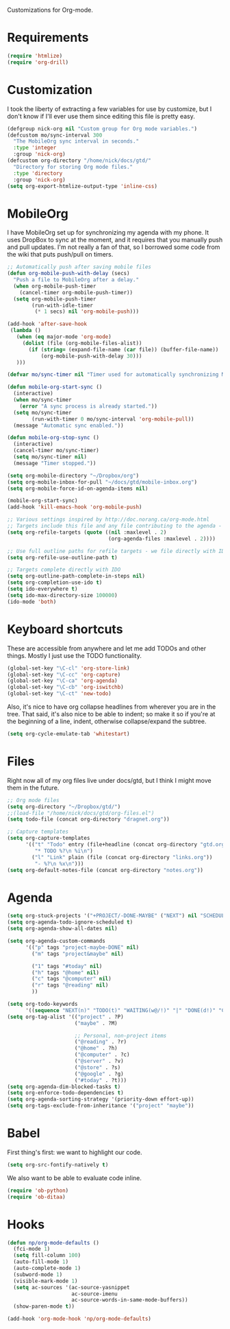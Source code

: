 Customizations for Org-mode.

* Requirements
  #+begin_src emacs-lisp
(require 'htmlize)
(require 'org-drill)
  #+end_src

* Customization
   I took the liberty of extracting a few variables for use by
   customize, but I don't know if I'll ever use them since editing
   this file is pretty easy.
#+begin_src emacs-lisp
  (defgroup nick-org nil "Custom group for Org mode variables.")
  (defcustom mo/sync-interval 300
    "The MobileOrg sync interval in seconds."
    :type 'integer
    :group 'nick-org)
  (defcustom org-directory "/home/nick/docs/gtd/"
    "Directory for storing Org mode files."
    :type 'directory
    :group 'nick-org)
  (setq org-export-htmlize-output-type 'inline-css)
#+end_src

* MobileOrg
  I have MobileOrg set up for synchronizing my agenda with my
  phone. It uses DropBox to sync at the moment, and it requires that
  you manually push and pull updates. I'm not really a fan of that, so
  I borrowed some code from the wiki that puts push/pull on timers.

#+begin_src emacs-lisp
  ;; Automatically push after saving mobile files
  (defun org-mobile-push-with-delay (secs)
    "Push a file to MobileOrg after a delay."
    (when org-mobile-push-timer
      (cancel-timer org-mobile-push-timer))
    (setq org-mobile-push-timer
          (run-with-idle-timer
           (* 1 secs) nil 'org-mobile-push)))
  
  (add-hook 'after-save-hook
   (lambda ()
     (when (eq major-mode 'org-mode)
       (dolist (file (org-mobile-files-alist))
         (if (string= (expand-file-name (car file)) (buffer-file-name))
             (org-mobile-push-with-delay 30)))
     )))
  
  (defvar mo/sync-timer nil "Timer used for automatically synchronizing MobileOrg files")
  
  (defun mobile-org-start-sync ()
    (interactive)
    (when mo/sync-timer
      (error "A sync process is already started."))
    (setq mo/sync-timer
          (run-with-timer 0 mo/sync-interval 'org-mobile-pull))
    (message "Automatic sync enabled."))
  
  (defun mobile-org-stop-sync ()
    (interactive)
    (cancel-timer mo/sync-timer)
    (setq mo/sync-timer nil)
    (message "Timer stopped."))
  
  (setq org-mobile-directory "~/Dropbox/org")
  (setq org-mobile-inbox-for-pull "~/docs/gtd/mobile-inbox.org")
  (setq org-mobile-force-id-on-agenda-items nil)
  
  (mobile-org-start-sync)
  (add-hook 'kill-emacs-hook 'org-mobile-push)
  
#+end_src

#+begin_src emacs-lisp
  ;; Various settings inspired by http://doc.norang.ca/org-mode.html
  ;; Targets include this file and any file contributing to the agenda - up to 2 levels deep
  (setq org-refile-targets (quote ((nil :maxlevel . 2)
                                   (org-agenda-files :maxlevel . 2))))

  ;; Use full outline paths for refile targets - we file directly with IDO
  (setq org-refile-use-outline-path t)

  ;; Targets complete directly with IDO
  (setq org-outline-path-complete-in-steps nil)
  (setq org-completion-use-ido t)
  (setq ido-everywhere t)
  (setq ido-max-directory-size 100000)
  (ido-mode 'both)
#+end_src

* Keyboard shortcuts
  These are accessible from anywhere and let me add TODOs and other
  things. Mostly I just use the TODO functionality.
  #+begin_src emacs-lisp
  (global-set-key "\C-cl" 'org-store-link)
  (global-set-key "\C-cc" 'org-capture)
  (global-set-key "\C-ca" 'org-agenda)
  (global-set-key "\C-cb" 'org-iswitchb)
  (global-set-key "\C-ct" 'new-todo)
  #+end_src

  Also, it's nice to have org collapse headlines from wherever you are in the tree. That said, it's
  also nice to be able to indent; so make it so if you're at the beginning of a line, indent,
  otherwise collapse/expand the subtree.

  #+begin_src emacs-lisp
  (setq org-cycle-emulate-tab 'whitestart)
  #+end_src
* Files
  Right now all of my org files live under docs/gtd, but I think I might move them in the future.

#+begin_src emacs-lisp
  ;; Org mode files
  (setq org-directory "~/Dropbox/gtd/")
  ;;(load-file "/home/nick/docs/gtd/org-files.el")
  (setq todo-file (concat org-directory "dragnet.org"))

  ;; Capture templates
  (setq org-capture-templates
        '(("t" "Todo" entry (file+headline (concat org-directory "gtd.org") "Tasks")
           "* TODO %?\n %i\n")
          ("l" "Link" plain (file (concat org-directory "links.org"))
           "- %?\n %x\n")))
  (setq org-default-notes-file (concat org-directory "notes.org"))
#+end_src

* Agenda

#+begin_src emacs-lisp
  (setq org-stuck-projects '("+PROJECT/-DONE-MAYBE" ("NEXT") nil "SCHEDULED:\\|DEADLINE:"))
  (setq org-agenda-todo-ignore-scheduled t)
  (setq org-agenda-show-all-dates nil)
  
  (setq org-agenda-custom-commands
        '(("p" tags "project-maybe-DONE" nil)
          ("m" tags "project&maybe" nil)
          
          ("1" tags "#today" nil)
          ("h" tags "@home" nil)
          ("c" tags "@computer" nil)
          ("r" tags "@reading" nil)
          ))
  
  (setq org-todo-keywords
        '((sequence "NEXT(n)" "TODO(t)" "WAITING(w@/!)" "|" "DONE(d!)" "CANCELLED(c@)")))
  (setq org-tag-alist '(("project" . ?P)
                        ("maybe" . ?M)
  
                        ;; Personal, non-project items
                        ("@reading" . ?r)
                        ("@home" . ?h)
                        ("@computer" . ?c)
                        ("@server" . ?v)
                        ("@store" . ?s)
                        ("@google" . ?g)
                        ("#today" . ?t)))
  (setq org-agenda-dim-blocked-tasks t)
  (setq org-enforce-todo-dependencies t)
  (setq org-agenda-sorting-strategy '(priority-down effort-up))
  (setq org-tags-exclude-from-inheritance '("project" "maybe"))
  
#+end_src

* Babel
  First thing's first: we want to highlight our code.

  #+begin_src emacs-lisp
(setq org-src-fontify-natively t)
  #+end_src

  We also want to be able to evaluate code inline.

  #+begin_src emacs-lisp :results silent
(require 'ob-python)
(require 'ob-ditaa)
  #+end_src

* Hooks

  #+begin_src emacs-lisp
(defun np/org-mode-defaults ()
  (fci-mode 1)
  (setq fill-column 100)
  (auto-fill-mode 1)
  (auto-complete-mode 1)
  (subword-mode 1)
  (visible-mark-mode 1)
  (setq ac-sources '(ac-source-yasnippet
                     ac-source-imenu
                     ac-source-words-in-same-mode-buffers))
  (show-paren-mode t))

(add-hook 'org-mode-hook 'np/org-mode-defaults)
  #+end_src
